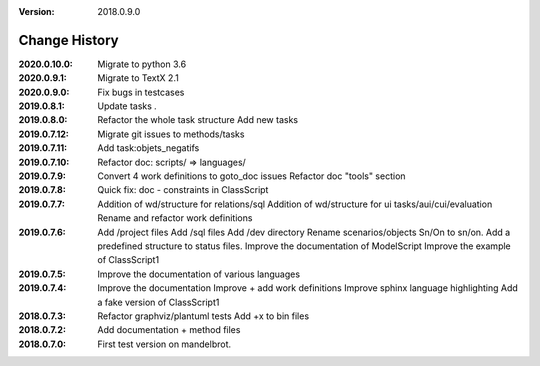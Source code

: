 :version: 2018.0.9.0

Change History
==============

:2020.0.10.0:
    Migrate to python 3.6
:2020.0.9.1:
    Migrate to TextX 2.1
:2020.0.9.0:
    Fix bugs in testcases
:2019.0.8.1:
    Update tasks *.*
:2019.0.8.0:
    Refactor the whole task structure
    Add new tasks
:2019.0.7.12:
    Migrate git issues to methods/tasks
:2019.0.7.11:
    Add task:objets_negatifs
:2019.0.7.10:
    Refactor doc: scripts/ => languages/
:2019.0.7.9:
    Convert 4 work definitions to goto_doc issues
    Refactor doc "tools" section
:2019.0.7.8:
    Quick fix: doc - constraints in ClassScript
:2019.0.7.7:
    Addition of wd/structure for relations/sql
    Addition of wd/structure for ui tasks/aui/cui/evaluation
    Rename and refactor work definitions
:2019.0.7.6:
    Add /project files
    Add /sql files
    Add /dev directory
    Rename scenarios/objects Sn/On to sn/on.
    Add a predefined structure to status files.
    Improve the documentation of ModelScript
    Improve the example of ClassScript1
:2019.0.7.5:
    Improve the documentation of various languages
:2019.0.7.4:
    Improve the documentation
    Improve + add work definitions
    Improve sphinx language highlighting
    Add a fake version of ClassScript1
:2018.0.7.3:
    Refactor graphviz/plantuml tests
    Add +x to bin files
:2018.0.7.2:
    Add documentation + method files
:2018.0.7.0:
    First test version on mandelbrot.